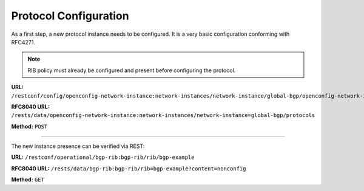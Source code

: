 .. _bgp-user-guide-protocol-configuration:

Protocol Configuration
======================
As a first step, a new protocol instance needs to be configured.
It is a very basic configuration conforming with RFC4271.

.. note:: RIB policy must already be configured and present before configuring the protocol.

**URL:** ``/restconf/config/openconfig-network-instance:network-instances/network-instance/global-bgp/openconfig-network-instance:protocols``

**RFC8040 URL:** ``/rests/data/openconfig-network-instance:network-instances/network-instance=global-bgp/protocols``

**Method:** ``POST``

.. tabs::

   .. tab:: XML

      **Content-Type:** ``application/xml``

      **Request Body:**

      .. code-block:: xml
         :linenos:
         :emphasize-lines: 2,7,8

         <protocol xmlns="http://openconfig.net/yang/network-instance">
             <name>bgp-example</name>
             <identifier xmlns:x="http://openconfig.net/yang/policy-types">x:BGP</identifier>
             <bgp xmlns="urn:opendaylight:params:xml:ns:yang:bgp:openconfig-extensions">
                 <global>
                     <config>
                         <router-id>192.0.2.2</router-id>
                         <as>65000</as>
                     </config>
                     <apply-policy>
                         <config>
                            <default-export-policy>REJECT-ROUTE</default-export-policy>
                            <default-import-policy>REJECT-ROUTE</default-import-policy>
                            <import-policy>default-odl-import-policy</import-policy>
                            <export-policy>default-odl-export-policy</export-policy>
                         </config>
                     </apply-policy>
                 </global>
             </bgp>
         </protocol>

   @line 2: The unique protocol instance identifier.

   @line 7: BGP Identifier of the speaker.

   @line 8: Local autonomous system number of the speaker. Note that, OpenDaylight BGP implementation supports four-octet AS numbers only.

   @line 14: Default ODL Import Policy.

   @line 15: Default ODL Export Policy.

   .. tab:: JSON

      **Content-Type:** ``application/json``

      **Request Body:**

      .. code-block:: json
         :linenos:
         :emphasize-lines: 3,8,9

         {
             "protocols": {
                 "protocol": [
                     {
                         "identifier": "openconfig-policy-types:BGP",
                         "name": "bgp-example",
                         "bgp-openconfig-extensions:bgp": {
                             "global": {
                                 "config": {
                                     "router-id": "192.0.2.2",
                                     "as": 65000
                                 },
                                 "apply-policy": {
                                     "config": {
                                         "export-policy": [
                                             "default-odl-export-policy"
                                         ],
                                         "import-policy": [
                                             "default-odl-import-policy"
                                         ],
                                         "default-export-policy": "REJECT-ROUTE",
                                         "default-import-policy": "REJECT-ROUTE"
                                     }
                                 }
                             }
                         }
                     }
                 ]
             }
         }

   @line 3: The unique protocol instance identifier.

   @line 8: BGP Identifier of the speaker.

   @line 9: Local autonomous system number of the speaker. Note that, OpenDaylight BGP implementation supports four-octet AS numbers only.

   @line 15: Default ODL Import Policy.

   @line 16: Default ODL Export Policy.

-----

The new instance presence can be verified via REST:

**URL:** ``/restconf/operational/bgp-rib:bgp-rib/rib/bgp-example``

**RFC8040 URL:** ``/rests/data/bgp-rib:bgp-rib/rib=bgp-example?content=nonconfig``

**Method:** ``GET``

.. tabs::

   .. tab:: XML

      **Response Body:**

      .. code-block:: xml
         :linenos:
         :emphasize-lines: 3,4

         <rib xmlns="urn:opendaylight:params:xml:ns:yang:bgp-rib">
             <id>bgp-example</id>
             <loc-rib>
                 <tables>
                     <afi xmlns:x="urn:opendaylight:params:xml:ns:yang:bgp-types">x:ipv4-address-family</afi>
                     <safi xmlns:x="urn:opendaylight:params:xml:ns:yang:bgp-types">x:unicast-subsequent-address-family</safi>
                     <ipv4-routes xmlns="urn:opendaylight:params:xml:ns:yang:bgp-inet"></ipv4-routes>
                     <attributes>
                         <uptodate>true</uptodate>
                     </attributes>
                 </tables>
             </loc-rib>
         </rib>

   @line 3: Loc-RIB - Per-protocol instance RIB, which contains the routes that have been selected by local BGP speaker's decision process.

   @line 4: The BGP-4 supports carrying IPv4 prefixes, such routes are stored in *ipv4-address-family*/*unicast-subsequent-address-family* table.

   .. tab:: JSON

      **Response Body:**

      .. code-block:: json
         :linenos:
         :emphasize-lines: 4,5

         {
             "rib": [
                 {
                     "id": "bgp-example",
                     "loc-rib": {
                         "tables": [
                             {
                                 "afi": "bgp-types:ipv4-address-family",
                                 "safi": "bgp-types:unicast-subsequent-address-family",
                                 "attributes": {
                                     "uptodate": true
                                 }
                             }
                         ]
                     }
                 }
             ]
         }

   @line 4: Loc-RIB - Per-protocol instance RIB, which contains the routes that have been selected by local BGP speaker's decision process.

   @line 5: The BGP-4 supports carrying IPv4 prefixes, such routes are stored in *ipv4-address-family*/*unicast-subsequent-address-family* table.
